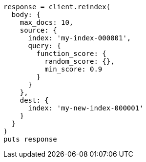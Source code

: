 [source, ruby]
----
response = client.reindex(
  body: {
    max_docs: 10,
    source: {
      index: 'my-index-000001',
      query: {
        function_score: {
          random_score: {},
          min_score: 0.9
        }
      }
    },
    dest: {
      index: 'my-new-index-000001'
    }
  }
)
puts response
----
